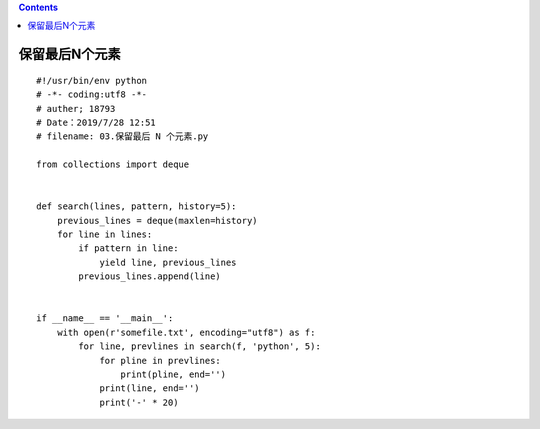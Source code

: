 .. contents::
   :depth: 3
..

保留最后N个元素
===============

::

   #!/usr/bin/env python
   # -*- coding:utf8 -*-
   # auther; 18793
   # Date：2019/7/28 12:51
   # filename: 03.保留最后 N 个元素.py

   from collections import deque


   def search(lines, pattern, history=5):
       previous_lines = deque(maxlen=history)
       for line in lines:
           if pattern in line:
               yield line, previous_lines
           previous_lines.append(line)


   if __name__ == '__main__':
       with open(r'somefile.txt', encoding="utf8") as f:
           for line, prevlines in search(f, 'python', 5):
               for pline in prevlines:
                   print(pline, end='')
               print(line, end='')
               print('-' * 20)
